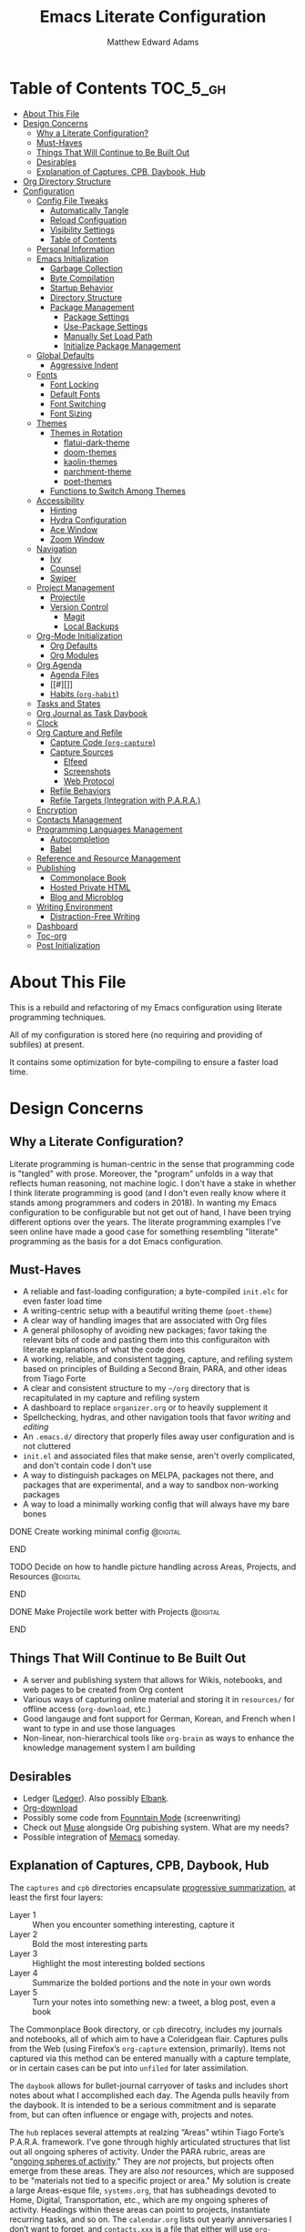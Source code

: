 #+TITLE: Emacs Literate Configuration
#+AUTHOR: Matthew Edward Adams 
#+PROPERTY: header-args :tangle yes
#+STARTUP: indent
* Table of Contents :TOC_5_gh:
- [[#about-this-file][About This File]]
- [[#design-concerns][Design Concerns]]
  - [[#why-a-literate-configuration][Why a Literate Configuration?]]
  - [[#must-haves][Must-Haves]]
  - [[#things-that-will-continue-to-be-built-out][Things That Will Continue to Be Built Out]]
  - [[#desirables][Desirables]]
  - [[#explanation-of-captures-cpb-daybook-hub][Explanation of Captures, CPB, Daybook, Hub]]
- [[#org-directory-structure][Org Directory Structure]]
- [[#configuration][Configuration]]
  - [[#config-file-tweaks][Config File Tweaks]]
    - [[#automatically-tangle][Automatically Tangle]]
    - [[#reload-configuation][Reload Configuation]]
    - [[#visibility-settings][Visibility Settings]]
    - [[#table-of-contents][Table of Contents]]
  - [[#personal-information][Personal Information]]
  - [[#emacs-initialization][Emacs Initialization]]
    - [[#garbage-collection][Garbage Collection]]
    - [[#byte-compilation][Byte Compilation]]
    - [[#startup-behavior][Startup Behavior]]
    - [[#directory-structure][Directory Structure]]
    - [[#package-management][Package Management]]
      - [[#package-settings][Package Settings]]
      - [[#use-package-settings][Use-Package Settings]]
      - [[#manually-set-load-path][Manually Set Load Path]]
      - [[#initialize-package-management][Initialize Package Management]]
  - [[#global-defaults][Global Defaults]]
    - [[#aggressive-indent][Aggressive Indent]]
  - [[#fonts][Fonts]]
    - [[#font-locking][Font Locking]]
    - [[#default-fonts][Default Fonts]]
    - [[#font-switching][Font Switching]]
    - [[#font-sizing][Font Sizing]]
  - [[#themes][Themes]]
    - [[#themes-in-rotation][Themes in Rotation]]
      - [[#flatui-dark-theme][flatui-dark-theme]]
      - [[#doom-themes][doom-themes]]
      - [[#kaolin-themes][kaolin-themes]]
      - [[#parchment-theme][parchment-theme]]
      - [[#poet-themes][poet-themes]]
    - [[#functions-to-switch-among-themes][Functions to Switch Among Themes]]
  - [[#accessibility][Accessibility]]
    - [[#hinting][Hinting]]
    - [[#hydra-configuration][Hydra Configuration]]
    - [[#ace-window][Ace Window]]
    - [[#zoom-window][Zoom Window]]
  - [[#navigation][Navigation]]
    - [[#ivy][Ivy]]
    - [[#counsel][Counsel]]
    - [[#swiper][Swiper]]
  - [[#project-management][Project Management]]
    - [[#projectile][Projectile]]
    - [[#version-control][Version Control]]
      - [[#magit][Magit]]
      - [[#local-backups][Local Backups]]
  - [[#org-mode-initialization][Org-Mode Initialization]]
    - [[#org-defaults][Org Defaults]]
    - [[#org-modules][Org Modules]]
  - [[#org-agenda][Org Agenda]]
    - [[#agenda-files][Agenda Files]]
    - [[#][]]
    - [[#habits-org-habit][Habits (=org-habit=)]]
  - [[#tasks-and-states][Tasks and States]]
  - [[#org-journal-as-task-daybook][Org Journal as Task Daybook]]
  - [[#clock][Clock]]
  - [[#org-capture-and-refile][Org Capture and Refile]]
    - [[#capture-code-org-capture][Capture Code (=org-capture=)]]
    - [[#capture-sources][Capture Sources]]
      - [[#elfeed][Elfeed]]
      - [[#screenshots][Screenshots]]
      - [[#web-protocol][Web Protocol]]
    - [[#refile-behaviors][Refile Behaviors]]
    - [[#refile-targets-integration-with-para][Refile Targets (Integration with P.A.R.A.)]]
  - [[#encryption][Encryption]]
  - [[#contacts-management][Contacts Management]]
  - [[#programming-languages-management][Programming Languages Management]]
    - [[#autocompletion][Autocompletion]]
    - [[#babel][Babel]]
  - [[#reference-and-resource-management][Reference and Resource Management]]
  - [[#publishing][Publishing]]
    - [[#commonplace-book][Commonplace Book]]
    - [[#hosted-private-html][Hosted Private HTML]]
    - [[#blog-and-microblog][Blog and Microblog]]
  - [[#writing-environment][Writing Environment]]
    - [[#distraction-free-writing][Distraction-Free Writing]]
  - [[#dashboard][Dashboard]]
  - [[#toc-org][Toc-org]]
  - [[#post-initialization][Post Initialization]]

* About This File

This is a rebuild and refactoring of my Emacs configuration using literate programming techniques.

All of my configuration is stored here (no requiring and providing of subfiles) at present.

It contains some optimization for byte-compiling to ensure a faster load time.

* Design Concerns

** Why a Literate Configuration?

Literate programming is human-centric in the sense that programming code is "tangled" with prose. Moreover, the "program" unfolds in a way that reflects human reasoning, not machine logic. I don't have a stake in whether I think literate programming is good (and I don't even really know where it stands among programmers and coders in 2018). In wanting my Emacs configuration to be configurable but not get out of hand, I have been trying different options over the years. The literate programming examples I've seen online have made a good case for something resembling "literate" programming as the basis for a dot Emacs configuration.

** Must-Haves

- A reliable and fast-loading configuration; a byte-compiled =init.elc= for even faster load time
- A writing-centric setup with a beautiful writing theme (=poet-theme=)
- A clear way of handling images that are associated with Org files
- A general philosophy of avoiding new packages; favor taking the relevant bits of code and pasting them into this configuraiton with literate explanations of what the code does
- A working, reliable, and consistent tagging, capture, and refiling system based on principles of Building a Second Brain, PARA, and other ideas from Tiago Forte
- A clear and consistent structure to my =~/org= directory that is recapitulated in my capture and refiling system
- A dashboard to replace =organizer.org= or to heavily supplement it
- Spellchecking, hydras, and other navigation tools that favor /writing/ and /editing/
- An =.emacs.d/= directory that properly files away user configuration and is not cluttered
- =init.el= and associated files that make sense, aren't overly complicated, and don't contain code I don't use
- A way to distinguish packages on MELPA, packages not there, and packages that are experimental, and a way to sandbox non-working packages
- A way to load a minimally working config that will always have my bare bones

*************** DONE Create working minimal config   :@digital:
*************** END
*************** TODO Decide on how to handle picture handling across Areas, Projects, and Resources :@digital:
*************** END
*************** DONE Make Projectile work better with Projects :@digital:
*************** END

** Things That Will Continue to Be Built Out

- A server and publishing system that allows for Wikis, notebooks, and web pages to be created from Org content
- Various ways of capturing online material and storing it in =resources/= for offline access (=org-download=, etc.)
- Good langauge and font support for German, Korean, and French when I want to type in and use those languages
- Non-linear, non-hierarchical tools like =org-brain= as ways to enhance the knowledge management system I am building

** Desirables
- Ledger ([[https://www.ledger-cli.org/][Ledger]]). Also possibly [[https://github.com/NicolasPetton/elbank][Elbank]].
- [[https://github.com/abo-abo/org-download][Org-download]]
- Possibly some code from [[https://github.com/rnkn/fountain-mode/][Founntain Mode]] (screenwriting)
- Check out [[https://www.gnu.org/software/emacs-muse/manual/muse.html][Muse]] alongside Org pubishing system. What are my needs?
- Possible integration of [[https://github.com/novoid/Memacs][Memacs]] someday. 

** Explanation of Captures, CPB, Daybook, Hub

The =captures= and =cpb= directories encapsulate [[https://medium.com/@tasshin/implementing-a-second-brain-in-emacs-and-org-mode-ef0e44fb7ca5][progressive summarization]], at least the first four layers:

- Layer 1 :: When you encounter something interesting, capture it
- Layer 2 :: Bold the most interesting parts
- Layer 3 :: Highlight the most interesting bolded sections
- Layer 4 :: Summarize the bolded portions and the note in your own words
- Layer 5 :: Turn your notes into something new: a tweet, a blog post, even a book

The Commonplace Book directory, or =cpb= direcotry, includes my journals and notebooks, all of which aim to have a Coleridgean flair. Captures pulls from the Web (using Firefox’s =org-capture= extension, primarily). Items not captured via this method can be entered manually with a capture template, or in certain cases can be put into =unfiled= for later assimilation.

The =daybook= allows for bullet-journal carryover of tasks and includes short notes about what I accomplished each day. The Agenda pulls heavily from the daybook. It is intended to be a serious commitment and is separate from, but can often influence or engage with, projects and notes.

The =hub= replaces several attempts at realzing “Areas” wtihin Tiago Forte’s P.A.R.A. framework. I’ve gone through highly articulated structures that list out all ongoing spheres of activity. Under the PARA rubric, areas are "[[https://medium.com/@tasshin/implementing-a-second-brain-in-emacs-and-org-mode-ef0e44fb7ca5][ongoing spheres of activity]]." They are /not/ projects, but projects often emerge from these areas. They are also /not/ resources, which are supposed to be "materials not tied to a specific project or area." My solution is create a large Areas-esque file, =systems.org=, that has subheadings devoted to Home, Digital, Transportation, etc., which are my ongoing spheres of activity. Headings within these areas can point to projects, instantiate recurring tasks, and so on. The =calendar.org= lists out yearly anniversaries I don’t want to forget, and =contacts.xxx= is a file that either will use =org-contacts= or revert to the powerful BBDB system. The final file =meta.org= has code that tracks tags throughout the =org= sytem.

The thought here is that these four directories directly interact with the Agenda in certain ways or represent hard concerns of P.A.R.A.-based workflow. I’ve moved a bit away from GTD, except for contextual tagging and ticklers (setting tasks way into the future to remind me of something I want to do).

Within my re-imagined home directory, the =library= sits /outside of/ the =org= directory proper, as it should. There are two reasons for this:

1. I am moving to a server framework in which the “library” in its entirety sits on a private server, and local computers check out relevant portions of the library.
2. The =org= directory is not synonymous with /all/ work I do or my /entire/ knowledge management system. The =org= directory reassumes real meaning with fewer files and more sensible subdirectories that directly reflect what I am doing with Org.

In addition, projects (including writing, blogging, coding, curriculum development) are housed outside of the =org= structure. If something project-wise ossifies enough, it should enter the library or library archives, and =cpb=-based work should have been tracking its development all along.

In this way, I’ve recapitulated the P.A.R.A. system (Projects - Areas (Hub) - Resources (Library) - Archives (Library Archives)) in a way that works for my workflow. I feel less burdened by having to update tons of files every day and can return to letting the Agenda tell me what needs to be done and where.

* Org Directory Structure

Currently I am trying the following structure for my Org-based workflow:

#+BEGIN_EXAMPLE
├── captures
│   ├── captures.org
│   └── m.screenshots
├── cpb
│   ├── digital.nb.org
│   ├── journal.org
│   ├── math.nb.org
│   └── reference.org
├── daybook
│   ├── 20190203
│   └── 20190204
└── hub
    ├── calendar.org
    ├── contacts.bbdb
    ├── meta.org
    └── systems.org
#+END_EXAMPLE

This structure represents about a year of thinking through task, workflow, and knowledge management systems. I don’t think it’s my final word, but it does reflect best where I want to lay my energies. I want things simple.

* Configuration
:PROPERTIES:
:VISIBILITY: children
:END:
** Config File Tweaks

There are a few tweaks included in this org file that make it a little easier to
work with.

*** Automatically Tangle

First there is a property defined on the file:

#+begin_src :tangle no
header-args :tangle yes
#+end_src

This tells emacs to automatically tangle (include) all code blocks in this file when
generating the code for the config, unless the code block explicitly includes
=:tangle no= as the above code block does.

*** Reload Configuation

Reload my configuration from inside of =org-mode= and assign custom function to =C-c r=.

#+begin_src emacs-lisp
  (defun owl/config-reload ()
    "Reloads ~/.emacs.d/emacs.org at runtime."
    (interactive)
    (org-babel-load-file (expand-file-name "~/.emacs.d/emacs.org")))

  (global-set-key (kbd "C-c r") 'owl/config-reload)
#+end_src

*** Visibility Settings

Next we have a property defined on the [[Configuration][Configuration]] heading that defines the visibility
that tells org to show its direct children on startup. This way a clean outline of all
sub headings under Configuration is shown each time this file is opened in org-mode.

*** Table of Contents

Finally, there is a [[Table of Contents][Table of Contents]] heading that includes the tag: =:TOC_5_gh:=. This
tells an org-mode package =toc-org= to generate a table of contents under this heading
that has a max depth of 5 and is created using Github-style hrefs. This table of contents
is updated everytime the file is saved and makes for a functional table of contents that
works property directly on github.

** Personal Information

Some basic values:

#+begin_src emacs-lisp
  (setq user-full-name "Matthew Edward Adams"
        user-mail-address "m2eadams@gmail.com")
#+end_src

** Emacs Initialization

*** Garbage Collection

I increase the =gc-cons-threshold= to a very high number to decrease the load and compile time.
I'll lower this value significantly after initialization has completed. I don't want to keep this value
too high or it will result in long GC pauses during normal usage.

#+begin_src emacs-lisp
  (eval-and-compile
    (setq gc-cons-threshold 402653184
	  gc-cons-percentage 0.6))
#+end_src

*** Byte Compilation

Disable certain byte compiler warnings to cut down on the noise. This can be removed
if I would like to see any and all byte compiler warnings.

#+begin_src emacs-lisp
  (setq byte-compile-warnings '(not free-vars unresolved noruntime lexical make-local))
#+end_src

*** Startup Behavior

When I startup, I want a minimal Emacs layout: no startup screen, no toolbar, no scrollbar, and no menubar.

#+begin_src emacs-lisp
  (setq inhibit-startup-screen t)
  (tool-bar-mode 0)
  (menu-bar-mode 0)
  (scroll-bar-mode -1)
#+end_src

*** Directory Structure

Set the directory where the Emacs configuration is installed.

#+begin_src emacs-lisp
  (setq user-emacs-directory (file-truename "~/.emacs.d/"))
#+end_src

Customizations are unwanted in =init.el= (and in general), so accidental customizations are stored in =custom.el= under =./user=.

#+begin_src emacs-lisp
  (setq custom-file "~/.emacs.d/user/custom.el")
#+end_src

The default ELPA package directory is =.emacs.d/elpa=. User-defined or non-listed packages should be situated in =./user= directory.

Custom themes should be stored in =./user/themes/=.

*** Package Management

**** Package Settings

Set the =load-path= ourselves and avoid calling =(package-initilize)= (for
performance reasons) so set =package--init-file-ensured= to true to tell =package.el=
to not automatically call it on my behalf. Additionally I'm setting
=package-enable-at-startup= to nil so that packages will not automatically be loaded for me since
=use-package= will be handling that.

#+begin_src emacs-lisp
  (eval-and-compile
    (setq load-prefer-newer t
	  package-user-dir "~/.emacs.d/elpa/"
	  package--init-file-ensured t
	  package-enable-at-startup t)

    (unless (file-directory-p package-user-dir)
      (make-directory package-user-dir t)))
#+end_src

**** Use-Package Settings

Tell =use-package= to always defer loading packages unless explicitly told otherwise. This speeds up
initialization significantly as many packages are only loaded later when they are explicitly used.

#+begin_src emacs-lisp
  (setq use-package-always-defer nil
	use-package-verbose t)
#+end_src

**** Manually Set Load Path

We're going to set the load path ourselves so that we don't have to call =package-initialize= at runtime and incur a large performance hit. This load-path will actually be faster than the one created by =package-initialize= because it appends the elpa packages to the end of the load path. Otherwise any time a builtin package was required it would have to search all of third party paths first.

#+begin_src emacs-lisp
  (eval-and-compile
    (setq load-path (append load-path (directory-files package-user-dir t "^[^.]" t))))
#+end_src

**** Initialize Package Management

Next we are going to require =package.el= and add our additional package archives, 'melpa' and 'org'. Afterwards we need to initialize our packages and then ensure that =use-package= is installed, which we promptly install if it's missing. Finally we load =use-package= and tell it to always install any missing packages.

Note that this entire block is wrapped in =eval-when-compile=. The effect of this is to perform all of the package initialization during compilation so that when byte compiled, all of this time consuming code is skipped. This can be done because the result of byte compiling =use-package= statements results in the macro being fully expanded at which point =use-package= isn't actually required any longer.

Since the code is automatically compiled during runtime, if the configuration hasn't already been previously compiled manually then all of the package initialization will still take place at startup.

#+begin_src emacs-lisp
  (eval-when-compile
    (require 'package)

    (unless (assoc-default "melpa" package-archives)
      (add-to-list 'package-archives '("melpa" . "https://melpa.org/packages/") t))
    (unless (assoc-default "org" package-archives)
      (add-to-list 'package-archives '("org" . "http://orgmode.org/elpa/") t))

    (package-initialize)
    (unless (package-installed-p 'use-package)
      (package-refresh-contents)
      (package-install 'use-package))
    (require 'use-package)
    (setq use-package-always-ensure t))
  (require 'bind-key) ; Needs to be here for :bind to work with byte-compiled emacs.el ... not sure why
#+end_src

***** COMMENT For some reason, =require '(bind-key)= needs to be overtly stated (and seemingly outside of =eval-when-compile= for =:bind= personal keybindings to work with byte compilation (MEA - [2018-11-03 Sat])

** Global Defaults

Some core editing desirables:

- The variable =truncate-lines= turns off wrapping. Long lines will show a continuation character in the right margin.
- To indicate the presence of empty lines at the end of a file, a marker is placed in the left fringe.
- I require final newlines globally.

#+begin_src emacs-lisp
  (setq-default truncate-lines t
                indicate-empty-lines t
                require-final-newline t)
#+end_src

*** Aggressive Indent

The package reindents code after every change, making it purportedly more reliable than =electric-indent-mode=.

Because I mainly use Lisp and Python, I want aggressive indenting to be specific to =emacs-lisp-mode= so I activate it via hook.

#+BEGIN_SRC emacs-lisp
  (use-package aggressive-indent
    :config (add-hook 'emacs-lisp-mode-hook #'aggressive-indent-mode))
#+END_SRC

** Fonts

*** Font Locking

Font Lock mode is a minor mode, always local to a particular buffer, and each buffer's major made tells Font Lock mode which text to fontify (add faces to). A programming language, for instance, will have rules about fontifying syntactically relevant constructs like comments, strings, and function names (from [[https://www.gnu.org/software/emacs/manual/html_node/emacs/Font-Lock.html][the GNU Emacs manual]]).

#+BEGIN_SRC emacs-lisp
  (global-font-lock-mode t)
#+END_SRC

*** Default Fonts

The default fonts need to be installed at least for the relevant user under =~/.fonts=. I currently use the Input series of fonts.

#+BEGIN_SRC emacs-lisp
  (add-to-list 'default-frame-alist '(font . "Input Mono 11" ))
  (set-face-attribute 'default t :font "Input Mono 11" )
  (set-face-attribute 'variable-pitch nil :font "Input Serif 11")
  (set-face-attribute 'fixed-pitch nil :font "Input Mono 11")
  (add-hook 'text-mode-hook 'variable-pitch-mode)
#+END_SRC

*** Font Switching

Establish function to set font to variable width in current buffer:

#+BEGIN_SRC emacs-lisp
  (defun owl/buffer-face-mode-variable ()
    "Set font to a variable width (proportional) fonts in current buffer"
    (interactive)
    (setq buffer-face-mode-face '(:family "Input Serif"))
    (buffer-face-mode))
#+END_SRC

Establish function to set font to fixed width in current buffer:

#+BEGIN_SRC emacs-lisp
  (defun owl/buffer-face-mode-fixed ()
    "Sets a fixed width (monospace) font in current buffer"
    (interactive)
    (setq buffer-face-mode-face '(:family "Input Mono"))
    (buffer-face-mode))
#+END_SRC

Finally, establish a function to set font to a pretty writing font if Input Serif isn’t what I want. Currently, I’m using ET Book, inspired by Edward Tufte. This function works best in cases where I am not creating tables or doing coding, just hard-core prose.

#+BEGIN_SRC emacs-lisp
  (defun owl/buffer-face-mode-writing ()
    "Set font to a variable width (proportional) fonts in current buffer when writing prose"
    (interactive)
    (setq buffer-face-mode-face '(:family "ETBembo"))
    (buffer-face-mode))
#+END_SRC

=Control-c + u + f/v/w= to change font type:

#+BEGIN_SRC emacs-lisp
  (bind-keys ("C-c u f" . owl/buffer-face-mode-fixed)
             ("C-c u v" . owl/buffer-face-mode-variable)
             ("C-c u w" . owl/buffer-face-mode-writing))
#+END_SRC

*** Font Sizing

Individual hydras are written in the relevant place in the configuration.

I like a hydra to help me increase or decrease text scale in a given buffer:

#+BEGIN_SRC emacs-lisp
(defhydra hydra-zoom (global-map "<f6>")
  ("g" text-scale-increase "in")
  ("l" text-scale-decrease "out") 
  ("r" (text-scale-set 0) "reset")
  ("0" (text-scale-set 0) :bind nil :exit t)
  ("1" (text-scale-set 0) nil :bind nil :exit t))
#+END_SRC

** Themes

Ensure that variable pitches are respected in loaded themes:

#+BEGIN_SRC emacs-lisp
  (add-hook 'text-mode-hook
            (lambda ()
              (variable-pitch-mode 1)))
#+END_SRC

*** Themes in Rotation

**** [[https://peach-melpa.org/themes/flatui-dark-theme][flatui-dark-theme]]

#+BEGIN_SRC emacs-lisp
  (use-package flatui-dark-theme) 
#+END_SRC

**** [[https://peach-melpa.org/themes/doom-themes][doom-themes]]

=doom-themes-org-config= corrects and improves Org's native fontification.

#+BEGIN_SRC emacs-lisp
  (use-package doom-themes
    :config (setq doom-themes-enable-bold t
                  doom-themes-enable-italic t)
    (doom-themes-org-config))
#+END_SRC

**** [[https://peach-melpa.org/themes/kaolin-themes][kaolin-themes]]

#+begin_src emacs-lisp
  (use-package kaolin-themes)
#+end_src

**** [[https://peach-melpa.org/themes/parchment-theme][parchment-theme]]

Inspired by Leuven.

#+begin_src emacs-lisp
  (use-package parchment-theme)
#+end_src

**** [[https://peach-melpa.org/themes/poet-theme][poet-themes]]

For writing.

#+begin_src emacs-lisp
  (use-package poet-theme)
#+end_src

*** Functions to Switch Among Themes

Establish a rotating index of themes:

#+BEGIN_SRC emacs-lisp
  (setq owl/themes '(doom-opera  poet poet-dark poet-monochrome poet-dark-monochrome kaolin-aurora kaolin-valley-light kaolin-valley-dark  parchment leuven))
  (setq owl/themes-index 0)
#+END_SRC

I then define a function to cycle through the index of themes and assign it to =<f12>= globally.

#+BEGIN_SRC emacs-lisp
  ;; Function to cycle through themes
  (defun owl/cycle-theme ()
    (interactive)
    (setq owl/themes-index (% (1+ owl/themes-index) (length owl/themes)))
    (owl/load-indexed-theme))

  (global-set-key (kbd "<f12>") 'owl/cycle-theme)
#+END_SRC

In order to prevent overlay, =owl/cycle-theme= depends on on two additional functions:

#+BEGIN_SRC emacs-lisp
  (defun owl/load-indexed-theme ()
    (owl/try-load-theme (nth owl/themes-index owl/themes)))

  (defun owl/try-load-theme (theme)
    (if (ignore-errors (load-theme theme :no-confirm))
	(mapcar #'disable-theme (remove theme custom-enabled-themes))
      (message "Unable to find theme file for ‘%s’" theme)))
#+END_SRC

** Accessibility

*** Hinting

To remember all custom functions I create (=owl/NAME=), the following function will help format a simple table:

#+BEGIN_SRC emacs-lisp
  (defun owl/remember-all-custom-functions ()
    "Function to format a simple table with all custom functions that I created."
    (let* ((custom-list (apropos-internal "^owl/"))
	   (func-list (seq-filter 'functionp custom-list))
	   (docs (mapcar 'documentation func-list))
	   (docs-nnil (mapcar #'(lambda (el) (if el el "There isn't docstrings to this function! Shame!")) docs))
	   (docs-fmt (mapcar #'(lambda (el) (string-join (split-string el "\n") " ")) docs-nnil))
	   (res '()))
      (dotimes (index (length func-list))
	(push `(,(nth index func-list) ,(nth index docs-fmt)) res))
      res))
#+END_SRC

The [[https://github.com/justbur/emacs-which-key][which-key]] package displays available keybindings in popup:

#+BEGIN_SRC emacs-lisp
(use-package which-key
  :diminish which-key-mode
  :init
  (which-key-mode)
  (which-key-setup-side-window-right-bottom)
  (setq which-key-max-description-length 60))
#+END_SRC

The [[https://github.com/Wilfred/helpful][helpful]] package provides better contextual information:

#+BEGIN_SRC emacs-lisp
(use-package helpful
  :bind
  ("C-h f" . helpful-function)
  ("C-h x" . helpful-command)
  ("C-h z" . helpful-macro))
#+END_SRC

*** Hydra Configuration

Hydra allows me to display a list of all the commands implemented in the echo area and easily interact with them.

#+BEGIN_SRC emacs-lisp
(use-package hydra
  :init
  (setq hydra-is-helpful t)
  :config
  (require 'hydra-ox))
#+END_SRC

*** Ace Window

See http://bnbeckwith.com/bnb-emacs/ for supercharged variant on C-x o traversal.

#+BEGIN_SRC emacs-lisp
  (use-package ace-window
    :demand t
    :bind
    ("<f9> a" . ace-window)
    :config
    (setq aw-keys '(?j ?k ?l ?n ?m)
	  aw-leading-char-style 'path
	  aw-dispatch-always t
	  aw-dispatch-alist
	  '((?x aw-delete-window "Ace - Delete Window")
	    (?c aw-swap-window   "Ace - Swap window")
	    (?n aw-flip-window   "Ace - Flip window")
	    (?v aw-split-window-vert "Ace - Split Vert Window")
	    (?h aw-split-window-horz "Ace - Split Horz Window")
	    (?m delete-other-windows "Ace - Maximize Window")
	    (?b balance-windows)))

    (set-face-attribute 'aw-leading-char-face nil :height 2.0)
  )
#+END_SRC

Manipulate window size with a hydra.

#+BEGIN_SRC emacs-lisp
  (defhydra hydra-window-size (:color amaranth)
    "Window size"
    ("h" shrink-window-horizontally "shrink horizontal")
    ("j" shrink-window "shrink vertical")
    ("k" enlarge-window "enlarge vertical")
    ("l" enlarge-window-horizontally "enlarge horizontal")
    ("q" nil "quit"))
  (add-to-list 'aw-dispatch-alist '(?w hydra-window-size/body) t)
#+END_SRC

*** Zoom Window

#+BEGIN_SRC emacs-lisp
  (use-package zoom-window
    :bind ("C-x C-z" . zoom-window-zoom))
#+END_SRC

** Navigation

*** Ivy

#+BEGIN_SRC emacs-lisp
  (use-package ivy
    :demand t
    :diminish (ivy-mode . "")
    :bind
    (:map ivy-mode-map
	  ("C-'" . ivy-avy))
    :config
    (ivy-mode 1)
    ;;*** Find file actions
    ;; add ‘recentf-mode’ and bookmarks to ‘ivy-switch-buffer’.
    (setq ivy-use-virtual-buffers t)
    ;; number of result lines to display
    (setq ivy-height 10)
    ;; does not count candidates
    (setq ivy-count-format "")
    ;; no regexp by default
    (setq ivy-initial-inputs-alist nil)
    ;; configure regexp engine
    (setq ivy-re-builders-alist
	  ;; allow input not in order
	  '((t . ivy--regex-ignore-order))))

  (use-package ivy-hydra)

#+END_SRC

*** Counsel

Counsel allows me to utilize ivy by replacing many built-in and common functions with richer versions.

#+BEGIN_SRC emacs-lisp
  (use-package counsel-projectile)
  (use-package counsel
    :demand t)
#+END_SRC

*** Swiper

Swiper is a searching utility with quick preview in minibuffer. I load it when =swiper= or =swiper-all= is called.

#+BEGIN_SRC emacs-lisp
  (use-package swiper
    :commands (swiper swiper-all))
#+END_SRC

** Project Management

*** Projectile

Projectile is a quick and easy project management package.

#+BEGIN_SRC emacs-lisp
  (use-package projectile
    :demand t
    :config
    (setq projectile-project-search-path '("~/projects/"))
    (setq projectile-require-project-root nil))
#+END_SRC

*** Version Control

**** Magit

Magit allows use of Git inside of Org-Mode. No more bumping out to a terminal.

#+begin_src emacs-lisp
  (use-package magit
    :preface (message "Magit is available at byte-compile time. I am proof thereof.")
    :commands magit-get-top-dir
    :init (setq magit-completing-read-function 'ivy-completing-read)
    :bind (("<f5>" . magit-status)
           ("C-c v t" . magit-status)
           ("C-c f" . magit-grep)))

#+end_src

**** Local Backups

The following defaults allow for a saner backup system with Emacs files.

Server and long-term backups are handled via Syncthing/Nextcloud and other methods.

#+BEGIN_SRC emacs-lisp
  (setq backup-by-copying t
        create-lockfiles nil
        backup-directory-alist '((".*" . "~/.emacs-saves"))
        delete-old-versions t
        kept-new-versions 6
        kept-old-versions 2
        version-control t)
#+END_SRC

** Org-Mode Initialization

I favor the newer version of Org-Mode over the built-in one(s).

#+begin_src emacs-lisp
  (use-package org
    :ensure org-plus-contrib
    :pin org
    :defer t)
#+end_src

I want to ensure that ELPA Org is prioritized above built-in Org:

#+begin_src emacs-lisp
  (require 'cl)
  (setq load-path (remove-if (lambda (x) (string-match-p "org$" x)) load-path))
#+end_src

Bleeding-edge Org (9.2, sometime in 2018) got rid of easy-tempalate expansion (e.g., =<s TAB= expands to a source block). Instead =org-tempo= must now be required if the old expansion method should still be used. Note that =C-c C-,= will pull up a list of expansion templates.

#+begin_src emacs-lisp
(require  'org-tempo)
#+end_src

Source blocks in =org-mode= should be sensitive to indentation norms:

#+begin_src emacs-lisp
  (setq org-src-tab-acts-natively t)
#+end_src

The default =org-directory= is =~/org=. It can be symlinked but needs to be present as such.

#+begin_src emacs-lisp
  (setq org-directory "~/org")
#+end_src

*** Org Defaults

Establish some meaningful defaults for =org-mode=: 

- =org-confirm-babel-evaluate= :: Set to nil; no need to confirm =org-babel= evaluations of code.

#+BEGIN_QUOTE
When t, Org prompts the user for confirmation before executing each code block. When nil, Org executes code blocks without prompting the user for confirmation. When this option is set to a custom function, Org invokes the function with these two arguments: the source code language and the body of the code block. The custom function must return either a t or nil, which determines if the user is prompted. Each source code language can be handled separately through this function argument. 
#+END_QUOTE

- =org-confirm-elisp-link-function= :: No need to prompt me before executing an Emacs Lisp link
- =org-log-done= ::  
- =org-hide-emphasis-markers= :: Remove markup characters and display closer to output.
- =org-return-follows-link= :: Yes, please!

#+BEGIN_SRC emacs-lisp
  (setq-default org-confirm-babel-evaluate nil
                org-confirm-elisp-link-function nil
                org-enforce-todo-dependencies t
                org-log-done t
                org-hide-emphasis-markers t
                org-return-follows-link t)

  (add-hook 'org-mode-hook 'org-indent-mode)
  (add-hook 'org-mode-hook 'visual-line-mode)
#+END_SRC

*** Org Modules

Org modules seem to be a bit like an internal extension system of self-contained libraries, with some modules comprising Org's core and others external to it. There are a number of Org extensions that are initialized as =org-modules=.
- The package/library/module =org-protocol= allows for capturing webpages and links while browsing and importing that into predefined capture templates.
- The module =org-inlinetask= allows for tasks to be inserted within outline structures without counting themselves as a heading of the structure /per se/. This is accomplished by making the task having $>15$ stars by default (something that can be changed globally or specific to a file).

Org-modules' individual behavior is established under their own headings below (if needed).

#+BEGIN_SRC emacs-lisp
  (setq org-modules (quote (org-bbdb
                            org-bibtex
                            org-crypt
                            org-gnus
                            org-id
                            org-info
                            org-habit
                            org-inlinetask
                            org-irc
                            org-protocol
                            org-w3m)))
#+END_SRC

**** COMMENT List of modules I'm considering not using:
- =org-gnus=
- =org-irc=
- =org-w3m=

** Org Agenda

The ~org-plus-contrib~ repository allows ~org-agenda~ to be used with the ~use-package~ syntax. Currently, I set many Agenda features outside of this block, however.

#+begin_src emacs-lisp
  (use-package org-agenda
    :ensure org-plus-contrib)
#+end_src

I bind ~org-agenda~ to ~C-c a~:

#+begin_src emacs-lisp
  (bind-keys ("C-c a" . org-agenda))
#+end_src

When calling the Agenda, I want it to overwrite the current (Emacs) window:

#+begin_src emacs-lisp
  (setq org-agenda-window-setup 'current-window)
#+end_src


*** Agenda Files

The following code sets the main "agenda" files.

Note that "projects" of various sorts, with their own ~TODO~ items, will not by default appear on the Org Agenda. Currently, this is by design: ~TODO~-cluttering is a well-known gripe against Org and GTD.

From a [[https://stackoverflow.com/questions/52051230/agenda-view-in-org-mode][Stack Overflow question]]:

#+begin_quote
A quick way to add the current file temporarily to org-agenda-files is C-c [ (which is bound to org-agenda-file-to-front and as its name implies, adds the current file to the front of the list). You can get rid of it with C-c ]
#+end_quote

I use this method until a project "proves" that it should be added to the permanent list of agenda files.

#+begin_src emacs-lisp
  (setq org-agenda-files (apply 'append
                           (mapcar
                            (lambda (directory)
                              (directory-files-recursively
                               directory org-agenda-file-regexp))
                            '("~/org/captures/"
                              "~/org/hub/"
                              "~/org/daybook/"
                              "~/.emacs.d/"))))
#+end_src

*** 

*** Habits (=org-habit=)

Habit tracking via =org-habit= will show a graph in the agenda tracking progress and consistency for established habits. I think it's a good idea to keep the set of habits small and specific.

From [[https://blog.aaronbieber.com/2016/09/24/an-agenda-for-life-with-org-mode.html][Aaraon Bieber's org-mode setup]]:

#+BEGIN_QUOTE
To create a habit, you need two things:

1. A SCHEDULED tag with a repeat specification (like .+ or ++), and
2. A STYLE property set to the value habit.
#+END_QUOTE

I like my habit graph to show throughout the day even if I’ve already completed a habit, so I adjust =org-habit-show-all-today=:

#+BEGIN_SRC emacs-lisp
  (setq org-habit-show-all-today t)
#+END_SRC
** Tasks and States

My task keywords generally follow Bernt Hansen's [[http://doc.norang.ca/org-mode.html#TasksAndStates][set of tasks and state transitions]]. I like the simplicity of his insight that a "project" is simply a ~TODO~ with subtasks, and I like the ability to comment on /why/ I'm holding a task. The state transitions he implements are sensible as well.

#+begin_src emacs-lisp
  (setq org-todo-keywords
        (quote ((sequence "TODO(t)" "NEXT(n)" "|" "DONE(d)")
                (sequence "WAITING(w@/!)" "HOLD(h@/!)" "|" "CANCELLED(c@/!)" "PHONE" "MEETING"))))
#+end_src

The ~fast-todo-selection~ setting allows selection of /any/ todo state via ~C-c C-t KEY~. The second setting allows simple changing of todo states (~Shift-Left~ or ~Shift-Right~) without having to change other information such as timestamps or notes.

#+begin_src emacs-lisp
  (setq org-use-fast-todo-selection t)
  (setq org-treat-S-cursor-todo-selection-as-state-change nil)
#+end_src



** Org Journal as Task Daybook

The directory =~/org/daybook= holds a set of short diary files that together comprise a bullet-journal-esque daybook.

#+BEGIN_SRC emacs-lisp
  (use-package org-journal
    :defer t
    :custom
    (org-journal-dir "~/org/daybook/")                                                             ; location
    (org-journal-date-format "%A, %x")                                                             ; date name format
    (org-journal-carryover-items "TODO=\"TODO\"|TODO=\"STARTED\"|TODO=\"NEXT\"|TODO=\"WAITING\"")  ; carryover items
    (org-journal-enable-agenda-integration t)                                                      ; ensure entries are on the agenda
    )
  (org-journal-update-auto-mode-alist)
#+END_SRC

I also specify an =org-capture= template that inserts a =TODO= heading, timestamped in a way =org-journal= and =org-agenda= will recognize. This consists of a function, =owl/org-journal-find-location=, and an associated capture block.

#+BEGIN_EXAMPLE
(defun owl/org-journal-find-location ()
      ;; Open today's journal, but specify a non-nil prefix argument in order to
      ;; inhibit inserting the heading; org-capture will insert the heading.
      (org-journal-new-entry t)
      ;; Position point on the journal's top-level heading so that org-capture
      ;; will add the new entry as a child entry.
      (goto-char (point-min)))
#+END_EXAMPLE

The capture block prompts for a task title, tag, and effort estimate; the tag is drawn in tags in the completion file and defaults to what I want, namely, the set of GTD context tags.

#+BEGIN_EXAMPLE
(defvar owl/org-basic-daybook-template
      "* TODO [#B] %(format-time-string org-journal-time-format)%^{Task} %^g\nSCHEDULED: %^t\n:PROPERTIES:\n:Created: %U\n:Effort: %^{effort|1:00|0:05|0:15|0:30|2:00|4:00}\n:END:"
      "Template for basic daybook task entry.")
#+END_EXAMPLE

#+BEGIN_EXAMPLE
  ("d"
     "daybook entry"
     entry
     (function owl/org-journal-find-location),
     owl/org-basic-daybook-template     ; template
     :empty-lines 1)
#+END_EXAMPLE

** Clock
** Org Capture and Refile

Org-mode capture templates allow for central implementations of the PARA/BASB concept, as envisioned by Tiago Forte.

*** Capture Code (=org-capture=)

#+BEGIN_SRC emacs-lisp
  (use-package org-capture
    :ensure nil
    :after org
    :bind (("C-c c" . org-capture)
           ("C-c w" . org-refile))
    :preface
    (defvar owl/org-basic-task-template
      "* TODO [#B] %^{Task} %^g\nSCHEDULED: %^t\n:PROPERTIES:\n:Created: %U\n:Effort: %^{effort|1:00|0:05|0:15|0:30|2:00|4:00}\n:END:"
      "Template for basic task.")

    (defvar owl/org-daybook-task-template
      "* TODO %^{Task} %^g\n%^T\n:PROPERTIES:\n:Created: %U\n:Effort: %^{effort|1:00|0:05|0:15|0:30|2:00|4:00}\n:END:"
      "Template for basic daybook task entry. No time indicator for time of entry; prompt for scheduled time/date.")

    (defvar owl/org-daybook-entry-template
      "* NOTE %(format-time-string org-journal-time-format)%^{Title} %^g\n:PROPERTIES:\n:Created: %U\n:END:\n%?"
      "Template for basic daybook journal entry.")

    (defvar owl/org-contacts-template "* %(org-contacts-template-name)
                          :PROPERTIES:
                          :ADDRESS: %^{289 Cleveland St. Brooklyn, 11206 NY, USA}
                          :BIRTHDAY: %^{yyyy-mm-dd}
                          :EMAIL: %(org-contacts-template-email)
                          :NOTE: %^{NOTE}
                          :END:" "Template for org-contacts.")

    (defun owl/org-journal-find-location ()
      ;; Open today's journal, but specify a non-nil prefix argument in order to
      ;; inhibit inserting the heading; org-capture will insert the heading.
      (org-journal-new-entry t)
      ;; Position point on the journal's top-level heading so that org-capture
      ;; will add the new entry as a child entry.
      (goto-char (point-min)))

    (setq org-capture-templates `(("u"                             ; key
                                   "unscheduled task in place"     ; description
                                   entry                           ; type
                                   (function (lambda () (message "You have already arrived at your destination."))) ; target
                                   "* TODO [#B] %^{Todo} %^g\n:PROPERTIES:\n:Created: %U\n:Effort: %^{effort|1:00|0:05|0:15|0:30|2:00|4:00}\n:END:"                          ; template
                                   :prepend nil                    ; properties
                                   :empty-lines 0                  ; properties
                                   :created t                      ; properties
                                   )
                                  ("d" "daybook")
                                  ("dt"				
                                   "daybook task"
                                   entry
                                   (function owl/org-journal-find-location),
                                   owl/org-daybook-task-template     ; template
                                   :empty-lines 1)
                                  ("de"
                                   "daybook entry"
                                   entry
                                   (function owl/org-journal-find-location),
                                   owl/org-daybook-entry-template
                                   :empty-lines 1)
                                  ("a"               
                                   "article"         
                                   entry             
                                   (file+headline "~/org/cpb/bibliographies/mainref.org" "Article") 
                                   "* %^{Title} %(org-set-tags)  :article: \n:PROPERTIES:\n:Created: %U\n:Linked: %A\n:END:\n%i\nBrief description:\n%?" 
                                   :prepend t       
                                   :empty-lines 1   
                                   :created t       
                                   )
                                  ("c" 
                                   "contact"
                                   entry
                                   (file "~/org/hub/contacts.org"),
                                   owl/org-contacts-template
                                   :empty-lines 1)
                                  ("n"
                                   "note"
                                   entry
                                   (file+headline ,org-default-notes-file "Notes")
                                   "* %? :NOTE:\n:LOGBOOK:\n:CREATED: %U\n:END:"
                                   :prepend nil
                                   :empty-lines 0
                                   :created t)
                                  ("j"
                                   "journal entry"
                                   entry (file+datetree "~/org/cpb/cpb.org")
                                   "* Event: %?\n\n  %i\n\n  From: %a"
                                   :empty-lines 1)
                                  ("r"
                                   "recipe"
                                   entry
                                   (file+headline "~/org/cpb/food.org" "Recipes")
                                   "* TOCOOK %?\n:LOGBOOK:\n:CREATED: %U\n:END:\n:PROPERTIES:\n:SOURCE: \n:SERVES: \n:END:\n** Ingredients\n** Preparation"
                                   :prepend nil
                                   :empty-lines 0
                                   :created t)				
                                  ("e"
                                   "elfeed"
                                   entry
                                   (file "~/org/cpb/cpb.org")
                                   "* %a  %^G \n:LOGBOOK:\n:CAPTURED: %U\n:END:\n#+BEGIN_QUOTE\n%i\n#+END_QUOTE\n" 
                                   :prepend nil
                                   :empty-lines 0
                                   :created t
                                   )
                                  ("f" "Fitness")
                                  ("fw" "Weight" 
                                   table-line
                                   "| | %U | %^{Weight} | %^{Comment}"
                                   :immediate-finish t)
                                  ("s"
                                   "selected org-protocol link"
                                   entry
                                   (file "~/org/captures/captures.org")
                                   "* %^{Title}\nSource: %u, [[%:link][%:description]] \n #+BEGIN_QUOTE\n%i\n#+END_QUOTE\n\n\n%?")
                                  ("p" 
                                   "org-protocol-link"
                                   entry
                                   (file "~/org/captures/captures.org")
                                   "* %? [[%:link][%:description]] \nCaptured On: %U")				
                                  )
          )
    )
#+END_SRC

#+BEGIN_SRC emacs-lisp
  (defun owl/org-call-src-block (name)
    ;; Based on <http://kitchingroup.cheme.cmu.edu/blog/2014/08/11/Using-org-mode-outside-of-Emacs-sort-of/>
    ;; This works better than the org-sbe (aka sbe) macro, because it
    ;; calls the block upon expansion, making it difficult to bind to
    ;; a command to run later
    ;; TODO: Use `org-babel-goto-named-src-block'!  I guess it's new...or not, it's from 2010!
    (org-with-wide-buffer
     (-when-let (src (org-element-map (org-element-parse-buffer) 'src-block
                       (lambda (element)
                         (when (string= name (org-element-property :name element))
                           element))
                       nil ;info
                       t ))
       (goto-char (org-element-property :begin src))
       (let ((org-confirm-babel-evaluate nil))
         (org-babel-execute-src-block)))))
#+END_SRC

*** Capture Sources

**** Elfeed

#+begin_src emacs-lisp
  ;; Load elfeed-org
  (require 'elfeed)
  (require 'elfeed-org)

  (bind-keys ("C-x w" . elfeed)) 

  ;; Initialize elfeed-org
  ;; This hooks up elfeed-org to read the configuration when elfeed
  ;; is started with =M-x elfeed=
  (elfeed-org)

  ;; Optionally specify a number of files containing elfeed
  ;; configuration. If not set then the location below is used.
  ;; Note: The customize interface is also supported.
  (setq rmh-elfeed-org-files (list "~/org/captures/elfeed.org"))

  ;; Somewhere in your .emacs file
  ;; (setq elfeed-feeds
  ;;       '("http://nullprogram.com/feed/"
  ;;         "http://planet.emacsen.org/atom.xml"))
#+end_src


**** Screenshots
**** Web Protocol
*** Refile Behaviors

I like =org-refile= to be promiscuous: it should use outline paths, complete in steps, and allow for the creation of parent nodes on-the-fly. See See https://blog.aaronbieber.com/2017/03/19/organizing-notes-with-refile.html for details on some of the hacks here.

#+BEGIN_SRC emacs-lisp
  (setq org-refile-use-outline-path 'file)
  (setq org-outline-path-complete-in-steps nil)

  ;; Allow on-the-fly creation of parent headings
  (setq org-refile-allow-creating-parent-nodes 'confirm)
#+END_SRC

*** Refile Targets (Integration with P.A.R.A.)

The following code 

#+BEGIN_SRC emacs-lisp
  (setq org-refile-targets '((org-agenda-files :maxlevel . 5)))
#+END_SRC

The package [[https://github.com/mwfogleman/org-randomnote][org-randomnote]], created by [[https://github.com/mwfogleman][Tasshin Fogleman]], further implements P.A.R.A. workflow by mimicking the “Random Note” functionality advocated by Tiago Forte with Evernote.

It can be used to “revisit nearly-forgotten but potentially-useful notes, or to spark creative insights by bringing older subjects into mind with new subjects.”

Currently, I bind it to =C-c g= and focus only on the =captures.org= file and several other well-stocked files. There is additional code that can traverse entire directories. I might want to add this later.

#+BEGIN_SRC emacs-lisp
  (use-package org-randomnote
    :ensure t
    :bind ("C-c g" . org-randomnote)
    :config (setq org-randomnote-candidates '("~/org/captures/captures.org"
                                              "~/org/hub/systems.org"
                                              "~/org/cpb/journal.org"
                                              "~/org/cpb/cs.org"
                                              "~/org/cpb/reading.org"
                                              "~/org/cpb/notebook.org"))
    )
#+END_SRC

** Encryption
** Contacts Management
** Programming Languages Management
*** Autocompletion

Package =auto-complete= works very well for some IDE-like behaviors.

#+BEGIN_SRC emacs-lisp
  (use-package auto-complete
    :diminish auto-complete-mode
    :config (ac-config-default))
#+END_SRC

*** Babel

I use =org-babel= to embed and process some code in my Org files. Here I initialize the set of languages I commonly and less-than-commonly rely on:

#+begin_src emacs-lisp
  (use-package gnuplot)
#+end_src

#+begin_src emacs-lisp
  (org-babel-do-load-languages
   'org-babel-load-languages '((C . t)
                               (shell . t)
                               (python . t)
                               (gnuplot . t)))
#+end_src

** Reference and Resource Management
** Publishing
*** Commonplace Book
*** Hosted Private HTML
*** Blog and Microblog
** Writing Environment
*** Distraction-Free Writing

I use the =writeroom-mode= package as my main distraction destroyer. It creates a fullscreen Emacs environment, removes the modeline, and centers the text. It works well in its default aspect for me, though it's quite configurable.

I bind it to =C-<f11>= to keep it close to the toggle for =poet-theme=, which I made =C-<f12>=.

#+BEGIN_SRC emacs-lisp
  (use-package writeroom-mode
    :bind ("C-<f11>" . writeroom-mode)
    :config
    (setq writeroom-width 100
          writeroom-mode-line nil
          writeroom-global-effects '(writeroom-set-bottom-divider-width
                                     writeroom-set-internal-border-width
                                     (lambda (arg)
                                       (let ((langs '("python"
                                                      "emacs-lisp"
                                                      "common-lisp"
                                                      "js"
                                                      "ruby")))
                                         (cond
                                          ((= arg 1)
                                           (progn
                                             (setq org-src-block-faces
                                                   (mapcar (lambda (lang) (list lang '(:family "Input Mono" :height 1.0))) langs))
                                             (normal-mode)
                                             (variable-pitch-mode)))
                                          ((= arg -1)
                                           (progn
                                             (setq org-src-block-faces
                                                   (mapcar (lambda (lang) (list lang '(:family "Input Mono" :height 1.0))) langs))
                                             (normal-mode)
                                             (variable-pitch-mode)
                                             (variable-pitch-mode)))))))))
#+END_SRC

** Dashboard

This is an extensible Emacs startup screen that I've started to experiment with as a slow replacement for =organizer.org=.

It's not doing a great job interacting with Agenda [2019-06-09 Sun].

Dashboard requires =page-break-lines= and =projectile=.

#+BEGIN_SRC emacs-lisp

  (use-package page-break-lines)

  (use-package dashboard
    :config
    (dashboard-setup-startup-hook)
    (setq initial-buffer-choice (lambda () (get-buffer "*dashboard*")))
    ;; Set the title
    (setq dashboard-banner-logo-title "Dashboard")
    ;; Set the banner
    (setq dashboard-startup-banner "/home/owl/.emacs.d/user/images/dashboard-banner.png")
    ;; Customize widgets
    (setq dashboard-items '((recents . 5)
                            (projects . 5)
                            (agenda . 5)
                            (registers . 1)))
    (setq show-week-agenda-p t)
    )

#+END_SRC

** Toc-org
 
Install and load the =toc-org= package after org mode is loaded. This is the package that automatically generates an up to date table of contents for us.

 #+begin_src emacs-lisp
   (use-package toc-org
     :after org
     :init (add-hook 'org-mode-hook #'toc-org-enable))
 #+end_src

** Post Initialization

 Lower our GC thresholds back down to a sane level.

 #+begin_src emacs-lisp
   (setq gc-cons-threshold 16777216
	 gc-cons-percentage 0.1)
 #+end_src
